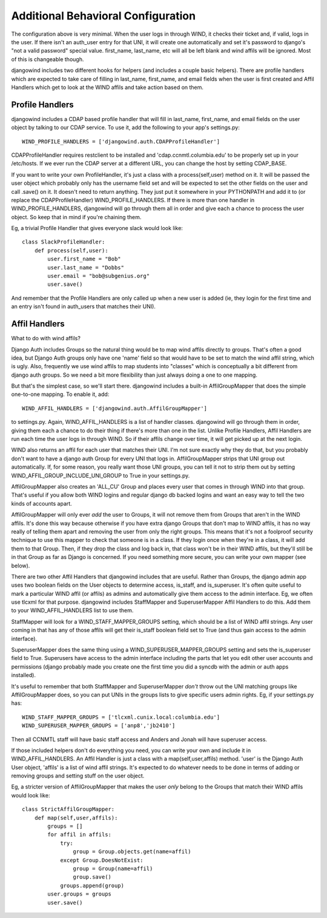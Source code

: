 Additional Behavioral Configuration
===================================

The configuration above is very minimal. When the user logs in through
WIND, it checks their ticket and, if valid, logs in the user. If there
isn't an auth_user entry for that UNI, it will create one
automatically and set it's password to django's "not a valid password"
special value. first_name, last_name, etc will all be left blank and
wind affils will be ignored. Most of this is changeable though.

djangowind includes two different hooks for helpers (and includes a
couple basic helpers). There are profile handlers which are expected
to take care of filling in last_name, first_name, and email fields
when the user is first created and Affil Handlers which get to look at
the WIND affils and take action based on them.

Profile Handlers
----------------

djangowind includes a CDAP based profile handler that will fill in
last_name, first_name, and email fields on the user object by talking
to our CDAP service. To use it, add the following to your app's
settings.py::

  WIND_PROFILE_HANDLERS = ['djangowind.auth.CDAPProfileHandler']

CDAPProfileHandler requires restclient to be installed and
'cdap.ccnmtl.columbia.edu' to be properly set up in your
/etc/hosts. If we ever run the CDAP server at a different URL, you can
change the host by setting CDAP_BASE.

If you want to write your own ProfileHandler, it's just a class with a
process(self,user) method on it. It will be passed the user object
which probably only has the username field set and will be expected to
set the other fields on the user and call .save() on it. It doesn't
need to return anything. They just put it somewhere in your PYTHONPATH
and add it to (or replace the CDAPProfileHandler)
WIND_PROFILE_HANDLERS. If there is more than one handler in
WIND_PROFILE_HANDLERS, djangowind will go through them all in order
and give each a chance to process the user object. So keep that in
mind if you're chaining them.

Eg, a trivial Profile Handler that gives everyone slack would look
like::

  class SlackProfileHandler:
      def process(self,user):
          user.first_name = "Bob"
          user.last_name = "Dobbs"
          user.email = "bob@subgenius.org"
          user.save()

And remember that the Profile Handlers are only called up when a new
user is added (ie, they login for the first time and an entry isn't
found in auth_users that matches their UNI).

Affil Handlers
--------------

What to do with wind affils?

Django Auth includes Groups so the natural thing would be to map wind
affils directly to groups. That's often a good idea, but Django Auth
groups only have one 'name' field so that would have to be set to
match the wind affil string, which is ugly. Also, frequently we use
wind affils to map students into "classes" which is conceptually a bit
different from django auth groups. So we need a bit more flexibility
than just always doing a one to one mapping.

But that's the simplest case, so we'll start there. djangowind
includes a built-in AffilGroupMapper that does the simple one-to-one
mapping. To enable it, add::

  WIND_AFFIL_HANDLERS = ['djangowind.auth.AffilGroupMapper']

to settings.py. Again, WIND_AFFIL_HANDLERS is a list of handler
classes. djangowind will go through them in order, giving them each a
chance to do their thing if there's more than one in the list. Unlike
Profile Handlers, Affil Handlers are run each time the user logs in
through WIND. So if their affils change over time, it will get picked
up at the next login.

WIND also returns an affil for each user that matches their UNI. I'm
not sure exactly why they do that, but you probably don't want to have
a django auth Group for every UNI that logs in. AffilGroupMapper
strips that UNI group out automatically. If, for some reason, you
really want those UNI groups, you can tell it not to strip them out by
setting WIND_AFFIL_GROUP_INCLUDE_UNI_GROUP to True in your
settings.py.

AffilGroupMapper also creates an 'ALL_CU' Group and places every user
that comes in through WIND into that group. That's useful if you allow
both WIND logins and regular django db backed logins and want an easy
way to tell the two kinds of accounts apart.

AffilGroupMapper will only ever *add* the user to Groups, it will not
remove them from Groups that aren't in the WIND affils. It's done this
way because otherwise if you have extra django Groups that don't map
to WIND affils, it has no way really of telling them apart and
removing the user from only the right groups. This means that it's not
a foolproof security technique to use this mapper to check that
someone is in a class. If they login once when they're in a class, it
will add them to that Group. Then, if they drop the class and log back
in, that class won't be in their WIND affils, but they'll still be in
that Group as far as Django is concerned. If you need something more
secure, you can write your own mapper (see below).

There are two other Affil Handlers that djangowind includes that are
useful. Rather than Groups, the django admin app uses two boolean
fields on the User objects to determine access, is_staff, and
is_superuser. It's often quite useful to mark a particular WIND affil
(or affils) as admins and automatically give them access to the admin
interface. Eg, we often use tlcxml for that purpose. djangowind
includes StaffMapper and SuperuserMapper Affil Handlers to do
this. Add them to your WIND_AFFIL_HANDLERS list to use them.

StaffMapper will look for a WIND_STAFF_MAPPER_GROUPS setting, which
should be a list of WIND affil strings. Any user coming in that has
any of those affils will get their is_staff boolean field set to True
(and thus gain access to the admin interface).

SuperuserMapper does the same thing using a
WIND_SUPERUSER_MAPPER_GROUPS setting and sets the is_superuser field
to True. Superusers have access to the admin interface including the
parts that let you edit other user accounts and permissions (django
probably made you create one the first time you did a syncdb with the
admin or auth apps installed).

It's useful to remember that both StaffMapper and SuperuserMapper
*don't* throw out the UNI matching groups like AffilGroupMapper does,
so you can put UNIs in the groups lists to give specific users admin
rights. Eg, if your settings.py has::

  WIND_STAFF_MAPPER_GROUPS = ['tlcxml.cunix.local:columbia.edu']
  WIND_SUPERUSER_MAPPER_GROUPS = ['anp8','jb2410']


Then all CCNMTL staff will have basic staff access and Anders and
Jonah will have superuser access.

If those included helpers don't do everything you need, you can write
your own and include it in WIND_AFFIL_HANDLERS. An Affil Handler is
just a class with a map(self,user,affils) method. 'user' is the Django
Auth User object, 'affils' is a list of wind affil strings. It's
expected to do whatever needs to be done in terms of adding or
removing groups and setting stuff on the user object.

Eg, a stricter version of AffilGroupMapper that makes the user *only*
belong to the Groups that match their WIND affils would look like::

  class StrictAffilGroupMapper:
      def map(self,user,affils):
          groups = []
          for affil in affils:
              try:
                  group = Group.objects.get(name=affil)
              except Group.DoesNotExist:
                  group = Group(name=affil)
                  group.save()
              groups.append(group)
          user.groups = groups
          user.save()
